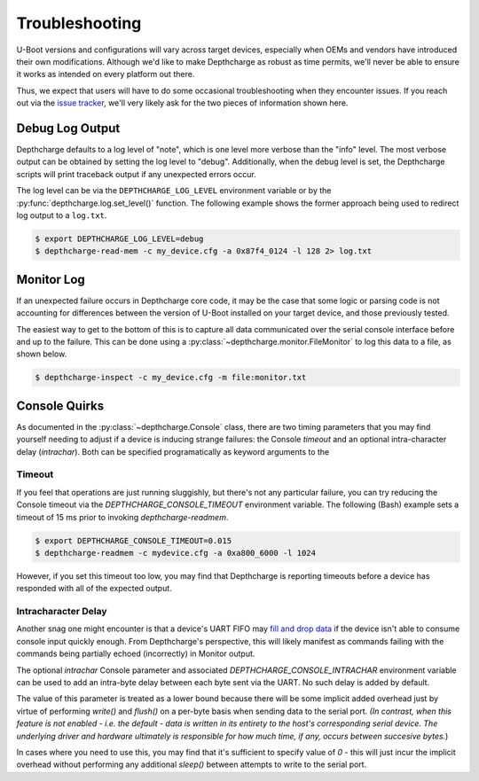 Troubleshooting
---------------

U-Boot versions and configurations will vary across target devices, especially
when OEMs and vendors have introduced their own modifications. Although we'd
like to make Depthcharge as robust as time permits, we'll never be able to
ensure it works as intended on every platform out there.

Thus, we expect that users will have to do some occasional troubleshooting
when they encounter issues.  If you reach out via the `issue tracker`_,
we'll very likely ask for the two pieces of information shown here.

Debug Log Output
~~~~~~~~~~~~~~~~

Depthcharge defaults to a log level of "note", which is one level more verbose than
the "info" level. The most verbose output can be obtained by setting the log level to "debug".
Additionally, when the debug level is set, the Depthcharge scripts will print traceback
output if any unexpected errors occur.

The log level can be via the ``DEPTHCHARGE_LOG_LEVEL`` environment variable or by
the :py:func:`depthcharge.log.set_level()` function. The following example shows
the former approach being used to redirect log output to a ``log.txt``.


.. code-block:: text

    $ export DEPTHCHARGE_LOG_LEVEL=debug
    $ depthcharge-read-mem -c my_device.cfg -a 0x87f4_0124 -l 128 2> log.txt

.. _issue tracker: https://github.com/nccgroup/depthcharge/issues


Monitor Log
~~~~~~~~~~~

If an unexpected failure occurs in Depthcharge core code, it may be the case
that some logic or parsing code is not accounting for differences between the
version of U-Boot installed on your target device, and those previously tested.

The easiest way to get to the bottom of this is to capture all data communicated
over the serial console interface before and up to the failure. This can be
done using a :py:class:`~depthcharge.monitor.FileMonitor` to log this data to
a file, as shown below.

.. code-block:: text

    $ depthcharge-inspect -c my_device.cfg -m file:monitor.txt


Console Quirks
~~~~~~~~~~~~~~

As documented in the :py:class:`~depthcharge.Console` class, there are
two timing parameters that you may find yourself needing to adjust if a device
is inducing strange failures: the Console *timeout* and an optional
intra-character delay (*intrachar*). Both can be specified programatically 
as keyword arguments to the 

Timeout
=======

If you feel that operations are just running sluggishly, but there's not
any particular failure, you can try reducing the Console timeout via the
`DEPTHCHARGE_CONSOLE_TIMEOUT` environment variable. The following (Bash)
example sets a timeout of 15 ms prior to invoking `depthcharge-readmem`.

.. code-block:: text

    $ export DEPTHCHARGE_CONSOLE_TIMEOUT=0.015
    $ depthcharge-readmem -c mydevice.cfg -a 0xa800_6000 -l 1024


However, if you set this timeout too low, you may find that Depthcharge
is reporting timeouts before a device has responded with all of the
expected output. 

Intracharacter Delay
====================

Another snag one might encounter is that a device's UART FIFO may `fill and drop data`_
if the device isn't able to consume console input quickly enough. From Depthcharge's
perspective, this will likely manifest as commands failing with the commands
being partially echoed (incorrectly) in Monitor output.

The optional *intrachar* Console parameter and associated
`DEPTHCHARGE_CONSOLE_INTRACHAR` environment variable can be used to add an
intra-byte delay between each byte sent via the UART. No such delay is 
added by default.

The value of this parameter is treated as a lower bound because there will be
some implicit added overhead just by virtue of performing `write()` and
`flush()` on a per-byte basis when sending data to the serial port.  
*(In contrast, when this feature is not enabled - i.e. the default - data is written
in its entirety to the host's corresponding serial device. The underlying driver and
hardware ultimately is responsible for how much time, if any, occurs between succesive
bytes.*)

In cases where you need to use this, you may find that it's sufficient to
specify value of `0` - this will just incur the implicit overhead without
performing any additional `sleep()` between attempts to write to the serial
port.

.. _fill and drop data: https://twitter.com/sz_jynik/status/1414989128245067780
